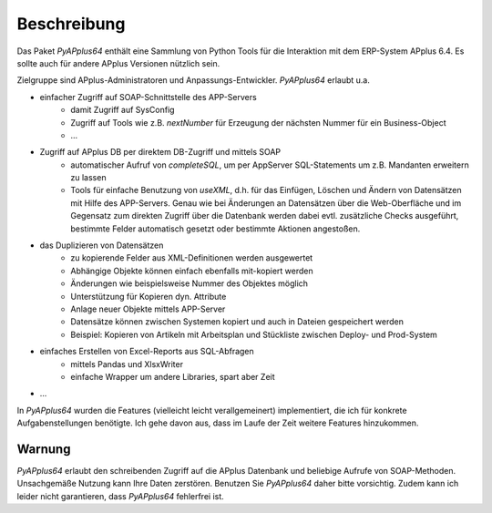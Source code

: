 Beschreibung
============

Das Paket `PyAPplus64` enthält eine Sammlung von Python Tools für die Interaktion mit dem ERP-System APplus 6.4. 
Es sollte auch für andere APplus Versionen nützlich sein. 

Zielgruppe sind APplus-Administratoren und Anpassungs-Entwickler. `PyAPplus64` erlaubt u.a.

- einfacher Zugriff auf SOAP-Schnittstelle des APP-Servers
   + damit Zugriff auf SysConfig
   + Zugriff auf Tools wie z.B. `nextNumber` für Erzeugung der nächsten Nummer für ein Business-Object
   + ...   
- Zugriff auf APplus DB per direktem DB-Zugriff und mittels SOAP
   + automatischer Aufruf von `completeSQL`, um per AppServer SQL-Statements um z.B. Mandanten erweitern zu lassen
   + Tools für einfache Benutzung von `useXML`, d.h. für das Einfügen, Löschen und Ändern von Datensätzen
     mit Hilfe des APP-Servers. Genau wie bei Änderungen an Datensätzen über die Web-Oberfläche und im Gegensatz 
     zum direkten Zugriff über die Datenbank werden dabei evtl. zusätzliche 
     Checks ausgeführt, bestimmte Felder automatisch gesetzt oder bestimmte Aktionen angestoßen. 
- das Duplizieren von Datensätzen
   + zu kopierende Felder aus XML-Definitionen werden ausgewertet
   + Abhängige Objekte können einfach ebenfalls mit-kopiert werden
   + Änderungen wie beispielsweise Nummer des Objektes möglich
   + Unterstützung für Kopieren dyn. Attribute
   + Anlage neuer Objekte mittels APP-Server
   + Datensätze können zwischen Systemen kopiert und auch in Dateien gespeichert werden
   + Beispiel: Kopieren von Artikeln mit Arbeitsplan und Stückliste zwischen Deploy- und Prod-System
- einfaches Erstellen von Excel-Reports aus SQL-Abfragen
   + mittels Pandas und XlsxWriter
   + einfache Wrapper um andere Libraries, spart aber Zeit
- ...

In `PyAPplus64` wurden die Features (vielleicht leicht verallgemeinert)
implementiert, die ich für konkrete Aufgabenstellungen benötigte. Ich gehe davon
aus, dass im Laufe der Zeit weitere Features hinzukommen.

Warnung
-------

`PyAPplus64` erlaubt den schreibenden Zugriff auf die APplus Datenbank und beliebige 
Aufrufe von SOAP-Methoden. Unsachgemäße Nutzung kann Ihre Daten zerstören. Benutzen Sie 
`PyAPplus64` daher bitte vorsichtig. Zudem kann ich leider nicht garantieren, dass `PyAPplus64` fehlerfrei ist. 

